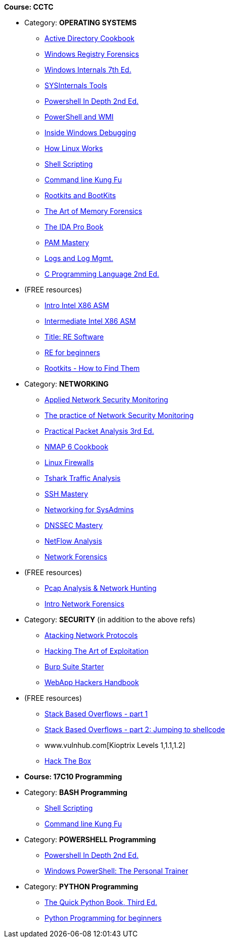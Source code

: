 *Course: CCTC*

* Category:  *OPERATING SYSTEMS* +
** https://www.amazon.com/Directory-Cookbook-Cookbooks-Svidergol-published/dp/B00E6T98FY/ref=sr_1_7?s=books&ie=UTF8&qid=1532628615&sr=1-7&keywords=active+directory+cookbook[Active Directory Cookbook]
** https://www.amazon.com/Windows-Registry-Forensics-Advanced-Forensic/dp/1597495808/ref=sr_1_2?s=books&ie=UTF8&qid=1532628765&sr=1-2&keywords=windows+registry+forensics[Windows Registry Forensics]
** https://www.amazon.com/Windows-Internals-Part-architecture-management/dp/0735684189/ref=sr_1_1?s=books&ie=UTF8&qid=1532628845&sr=1-1&keywords=windows+internals[Windows Internals 7th Ed.]
** https://www.amazon.com/Troubleshooting-Windows-Sysinternals-Tools-2nd/dp/0735684448/ref=sr_1_1?s=books&ie=UTF8&qid=1532634911&sr=1-1&keywords=sysinternals[SYSInternals Tools]
** https://www.manning.com/books/powershell-in-depth-second-edition[Powershell In Depth 2nd Ed.]
** https://www.manning.com/books/powershell-and-wmi[PowerShell and WMI]
** https://www.amazon.com/Soulami-Windows-Debugging_p1-Developer-Reference/dp/0735662789/ref=sr_1_2?s=books&ie=UTF8&qid=1532632131&sr=1-2&keywords=windows+debugging[Inside Windows Debugging]
** https://skillport.books24x7.com/toc.aspx?bookid=75478[How Linux Works]
** https://www.amazon.com/Shell-Scripting-Automate-Command-Programming/dp/151738043X/ref=asap_bc?ie=UTF8[Shell Scripting]
** https://www.amazon.com/Command-Line-Kung-Programming-One-liners/dp/1499222033/ref=tmm_pap_swatch_0?_encoding=UTF8&qid=&sr=[Command line Kung Fu]
** https://nostarch.com/rootkits[Rootkits and BootKits]
** https://www.amazon.com/Art-Memory-Forensics-Detecting-Malware/dp/1118825098/ref=pd_sim_14_28?_encoding=UTF8&pd_rd_i=1118825098&pd_rd_r=be67c7dc-9100-11e8-bac5-a34d8716c49e&pd_rd_w=gYkc6&pd_rd_wg=uPQli&pf_rd_i=desktop-dp-sims&pf_rd_m=ATVPDKIKX0DER&pf_rd_p=2610440344683357453&pf_rd_r=NDSKM9Q5WZ6H9W6718QT&pf_rd_s=desktop-dp-sims&pf_rd_t=40701&psc=1&refRID=NDSKM9Q5WZ6H9W6718QT[The Art of Memory Forensics]
** https://www.amazon.com/IDA-Pro-Book-Unofficial-Disassembler/dp/1593272898/ref=pd_sim_14_34?_encoding=UTF8&pd_rd_i=1593272898&pd_rd_r=be67c7dc-9100-11e8-bac5-a34d8716c49e&pd_rd_w=gYkc6&pd_rd_wg=uPQli&pf_rd_i=desktop-dp-sims&pf_rd_m=ATVPDKIKX0DER&pf_rd_p=2610440344683357453&pf_rd_r=NDSKM9Q5WZ6H9W6718QT&pf_rd_s=desktop-dp-sims&pf_rd_t=40701&psc=1&refRID=NDSKM9Q5WZ6H9W6718QT[The IDA Pro Book]
** https://www.amazon.com/PAM-Mastery-10-Michael-Lucas/dp/1537657704/ref=sr_1_1?s=books&ie=UTF8&qid=1532631528&sr=1-1&keywords=pam+mastery[PAM Mastery]
** https://www.amazon.com/gp/product/1597496359/ref=ox_sc_sfl_title_392?ie=UTF8&psc=1&smid=ATVPDKIKX0DER[Logs and Log Mgmt.]
** https://www.amazon.com/gp/product/0131103628/ref=ox_sc_sfl_title_414?ie=UTF8&psc=1&smid=ATVPDKIKX0DER[C Programming Language 2nd Ed.]

* (FREE resources)
** http://opensecuritytraining.info/IntroX86-64.html[Intro Intel X86 ASM]
** http://opensecuritytraining.info/IntermediateX86.html[Intermediate Intel X86 ASM]
** http://opensecuritytraining.info/IntroductionToReverseEngineering.html[Title: RE Software]
** http://www.hackinsight.org/free-content,34.html[RE for beginners]
** http://opensecuritytraining.info/Rootkits.html[Rootkits - How to Find Them]


* Category: *NETWORKING*
** https://www.amazon.com/Applied-Network-Security-Monitoring-Collection/dp/0124172083/ref=sr_1_1?s=books&ie=UTF8&qid=1532629200&sr=1-1&keywords=applied+network+security+monitoring[Applied Network Security Monitoring]
** https://www.amazon.com/Practice-Network-Security-Monitoring-Understanding/dp/1593275099/ref=sr_1_1?s=books&ie=UTF8&qid=1532629244&sr=1-1&keywords=NSM[The practice of Network Security Monitoring]
** https://www.amazon.com/Practical-Packet-Analysis-Wireshark-Real-World/dp/1593278020/ref=pd_bxgy_14_2?_encoding=UTF8&pd_rd_i=1593278020&pd_rd_r=9f65b414-9100-11e8-a9b7-f9452d2c743a&pd_rd_w=dg1v5&pd_rd_wg=jJBwC&pf_rd_i=desktop-dp-sims&pf_rd_m=ATVPDKIKX0DER&pf_rd_p=1475879231140687736&pf_rd_r=11MSN538XMBD07GZNKNB&pf_rd_s=desktop-dp-sims&pf_rd_t=40701&psc=1&refRID=11MSN538XMBD07GZNKNB[Practical Packet Analysis 3rd Ed.]
** https://www.amazon.com/Nmap-Cookbook-Network-Security-Scanning/dp/1507781385/ref=pd_sim_14_12?_encoding=UTF8&pd_rd_i=1507781385&pd_rd_r=be67c7dc-9100-11e8-bac5-a34d8716c49e&pd_rd_w=gYkc6&pd_rd_wg=uPQli&pf_rd_i=desktop-dp-sims&pf_rd_m=ATVPDKIKX0DER&pf_rd_p=2610440344683357453&pf_rd_r=NDSKM9Q5WZ6H9W6718QT&pf_rd_s=desktop-dp-sims&pf_rd_t=40701&psc=1&refRID=NDSKM9Q5WZ6H9W6718QT[NMAP 6 Cookbook]
** https://nostarch.com/firewalls.htm[Linux Firewalls]
** https://www.amazon.com/Instant-Traffic-Analysis-Tshark-How/dp/178216538X/ref=sr_1_1?ie=UTF8&qid=1532630928&sr=8-1&keywords=tshark[Tshark Traffic Analysis]
** https://www.amazon.com/SSH-Mastery-OpenSSH-PuTTY-Tunnels/dp/1642350028/ref=sr_1_1?s=books&ie=UTF8&qid=1532631514&sr=1-1&keywords=ssh+mastery[SSH Mastery]
** https://www.amazon.com/Networking-Systems-Administrators-Mastery-5/dp/0692376941/ref=pd_sim_14_8?_encoding=UTF8&pd_rd_i=0692376941&pd_rd_r=f06b2dda-9105-11e8-9259-4bb674a35291&pd_rd_w=NZ8iy&pd_rd_wg=tiTjf&pf_rd_i=desktop-dp-sims&pf_rd_m=ATVPDKIKX0DER&pf_rd_p=2610440344683357453&pf_rd_r=MQX8AST1NJPFXWJVJCT8&pf_rd_s=desktop-dp-sims&pf_rd_t=40701&psc=1&refRID=MQX8AST1NJPFXWJVJCT8#customerReviews[Networking for SysAdmins]
** https://www.amazon.com/DNSSEC-Mastery-Securing-Domain-System/dp/1484924479/ref=pd_sim_14_16?_encoding=UTF8&pd_rd_i=1484924479&pd_rd_r=f06b2dda-9105-11e8-9259-4bb674a35291&pd_rd_w=NZ8iy&pd_rd_wg=tiTjf&pf_rd_i=desktop-dp-sims&pf_rd_m=ATVPDKIKX0DER&pf_rd_p=2610440344683357453&pf_rd_r=MQX8AST1NJPFXWJVJCT8&pf_rd_s=desktop-dp-sims&pf_rd_t=40701&psc=1&refRID=MQX8AST1NJPFXWJVJCT8[DNSSEC Mastery]
** https://www.amazon.com/gp/product/1593272030/ref=ox_sc_sfl_title_389?ie=UTF8&psc=1&smid=ATVPDKIKX0DER[NetFlow Analysis]
** https://www.amazon.com/gp/product/0132564718/ref=ox_sc_sfl_title_451?ie=UTF8&psc=1&smid=ATVPDKIKX0DER[Network Forensics]

* (FREE resources)
** http://opensecuritytraining.info/Pcap.html[Pcap Analysis & Network Hunting]
** http://opensecuritytraining.info/NetworkForensics.html[Intro Network Forensics]


* Category: *SECURITY*  (in addition to the above refs)
** https://www.amazon.com/Attacking-Network-Protocols-Analysis-Exploitation/dp/1593277504/ref=pd_sim_14_8?_encoding=UTF8&pd_rd_i=1593277504&pd_rd_r=be67c7dc-9100-11e8-bac5-a34d8716c49e&pd_rd_w=gYkc6&pd_rd_wg=uPQli&pf_rd_i=desktop-dp-sims&pf_rd_m=ATVPDKIKX0DER&pf_rd_p=2610440344683357453&pf_rd_r=NDSKM9Q5WZ6H9W6718QT&pf_rd_s=desktop-dp-sims&pf_rd_t=40701&psc=1&refRID=NDSKM9Q5WZ6H9W6718QT[Atacking Network Protocols]
** https://www.amazon.com/Hacking-Art-Exploitation-Jon-Erickson/dp/1593271441/ref=pd_sim_14_56?_encoding=UTF8&pd_rd_i=1593271441&pd_rd_r=be67c7dc-9100-11e8-bac5-a34d8716c49e&pd_rd_w=gYkc6&pd_rd_wg=uPQli&pf_rd_i=desktop-dp-sims&pf_rd_m=ATVPDKIKX0DER&pf_rd_p=2610440344683357453&pf_rd_r=NDSKM9Q5WZ6H9W6718QT&pf_rd_s=desktop-dp-sims&pf_rd_t=40701&psc=1&refRID=NDSKM9Q5WZ6H9W6718QT[Hacking The Art of Exploitation]
** https://www.amazon.com/gp/product/1849695180/ref=ox_sc_sfl_title_457?ie=UTF8&psc=1&smid=ATVPDKIKX0DER[Burp Suite Starter]
** https://www.amazon.com/Web-Application-Hackers-Handbook-Exploiting/dp/1118026470[WebApp Hackers Handbook]

* (FREE resources)
** https://www.corelan.be/index.php/2009/07/19/exploit-writing-tutorial-part-1-stack-based-overflows/[Stack Based Overflows - part 1]
** https://www.corelan.be/index.php/2009/07/23/writing-buffer-overflow-exploits-a-quick-and-basic-tutorial-part-2/[Stack Based Overflows - part 2: Jumping to shellcode]
** www.vulnhub.com[Kioptrix Levels 1,1.1,1.2]
** https://www.hackthebox.eu/invite[Hack The Box]


* *Course: 17C10 Programming*

* Category:  *BASH Programming*
** https://www.amazon.com/Shell-Scripting-Automate-Command-Programming/dp/151738043X/ref=asap_bc?ie=UTF8[Shell Scripting]
** https://www.amazon.com/Command-Line-Kung-Programming-One-liners/dp/1499222033/ref=tmm_pap_swatch_0?_encoding=UTF8&qid=&sr=[Command line Kung Fu]

* Category:  *POWERSHELL Programming*
** https://www.manning.com/books/powershell-in-depth-second-edition[Powershell In Depth 2nd Ed.]
** https://www.amazon.com/Windows-PowerShell-Personal-Trainer-3-0/dp/1500838187/ref=sr_1_1?s=books&ie=UTF8&qid=1532628379&sr=1-1&keywords=personal+trainer+windows+powershell[Windows PowerShell: The Personal Trainer]

* Category: *PYTHON Programming*
** https://www.manning.com/books/the-quick-python-book-third-edition[The Quick Python Book, Third Ed.]
** https://www.amazon.com/Python-Programming-Beginners-Introduction-Computer/dp/1501000861/ref=tmm_pap_swatch_0?_encoding=UTF8&qid=&sr=[Python Programming for beginners]